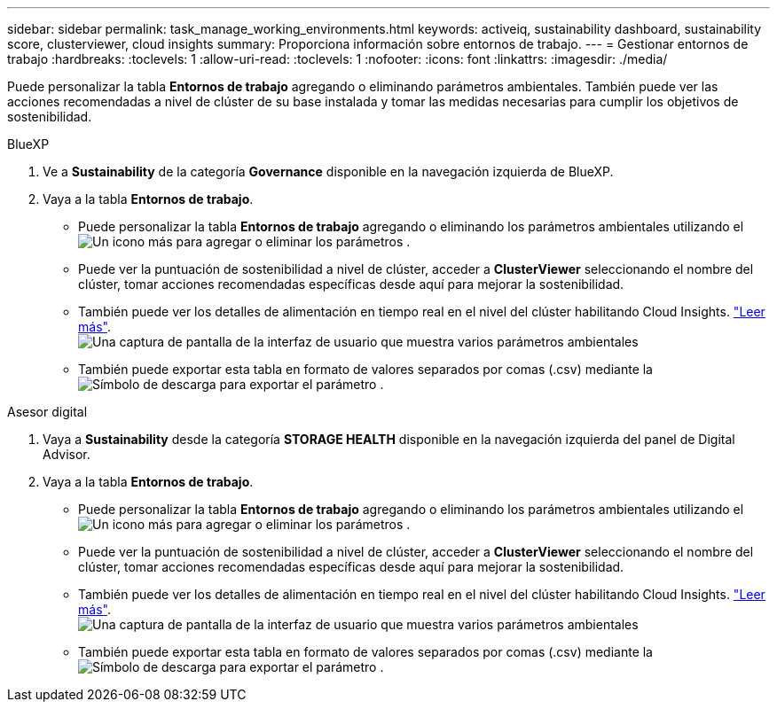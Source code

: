 ---
sidebar: sidebar 
permalink: task_manage_working_environments.html 
keywords: activeiq, sustainability dashboard, sustainability score, clusterviewer, cloud insights 
summary: Proporciona información sobre entornos de trabajo. 
---
= Gestionar entornos de trabajo
:hardbreaks:
:toclevels: 1
:allow-uri-read: 
:toclevels: 1
:nofooter: 
:icons: font
:linkattrs: 
:imagesdir: ./media/


[role="lead"]
Puede personalizar la tabla *Entornos de trabajo* agregando o eliminando parámetros ambientales. También puede ver las acciones recomendadas a nivel de clúster de su base instalada y tomar las medidas necesarias para cumplir los objetivos de sostenibilidad.

[role="tabbed-block"]
====
.BlueXP
--
. Ve a *Sustainability* de la categoría *Governance* disponible en la navegación izquierda de BlueXP.
. Vaya a la tabla *Entornos de trabajo*.
+
** Puede personalizar la tabla *Entornos de trabajo* agregando o eliminando los parámetros ambientales utilizando el image:add_icon.png["Un icono más para agregar o eliminar los parámetros"] .
** Puede ver la puntuación de sostenibilidad a nivel de clúster, acceder a *ClusterViewer* seleccionando el nombre del clúster, tomar acciones recomendadas específicas desde aquí para mejorar la sostenibilidad.
** También puede ver los detalles de alimentación en tiempo real en el nivel del clúster habilitando Cloud Insights. link:https://docs.netapp.com/us-en/cloudinsights/task_getting_started_with_cloud_insights.html["Leer más"^].
  +
image:working_environments.png["Una captura de pantalla de la interfaz de usuario que muestra varios parámetros ambientales"]
** También puede exportar esta tabla en formato de valores separados por comas (.csv) mediante la image:download_icon.png["Símbolo de descarga para exportar el parámetro"] .




--
.Asesor digital
--
. Vaya a *Sustainability* desde la categoría *STORAGE HEALTH* disponible en la navegación izquierda del panel de Digital Advisor.
. Vaya a la tabla *Entornos de trabajo*.
+
** Puede personalizar la tabla *Entornos de trabajo* agregando o eliminando los parámetros ambientales utilizando el image:add_icon.png["Un icono más para agregar o eliminar los parámetros"] .
** Puede ver la puntuación de sostenibilidad a nivel de clúster, acceder a *ClusterViewer* seleccionando el nombre del clúster, tomar acciones recomendadas específicas desde aquí para mejorar la sostenibilidad.
** También puede ver los detalles de alimentación en tiempo real en el nivel del clúster habilitando Cloud Insights. link:https://docs.netapp.com/us-en/cloudinsights/task_getting_started_with_cloud_insights.html["Leer más"^].
  +
image:working_environments.png["Una captura de pantalla de la interfaz de usuario que muestra varios parámetros ambientales"]
** También puede exportar esta tabla en formato de valores separados por comas (.csv) mediante la image:download_icon.png["Símbolo de descarga para exportar el parámetro"] .




--
====